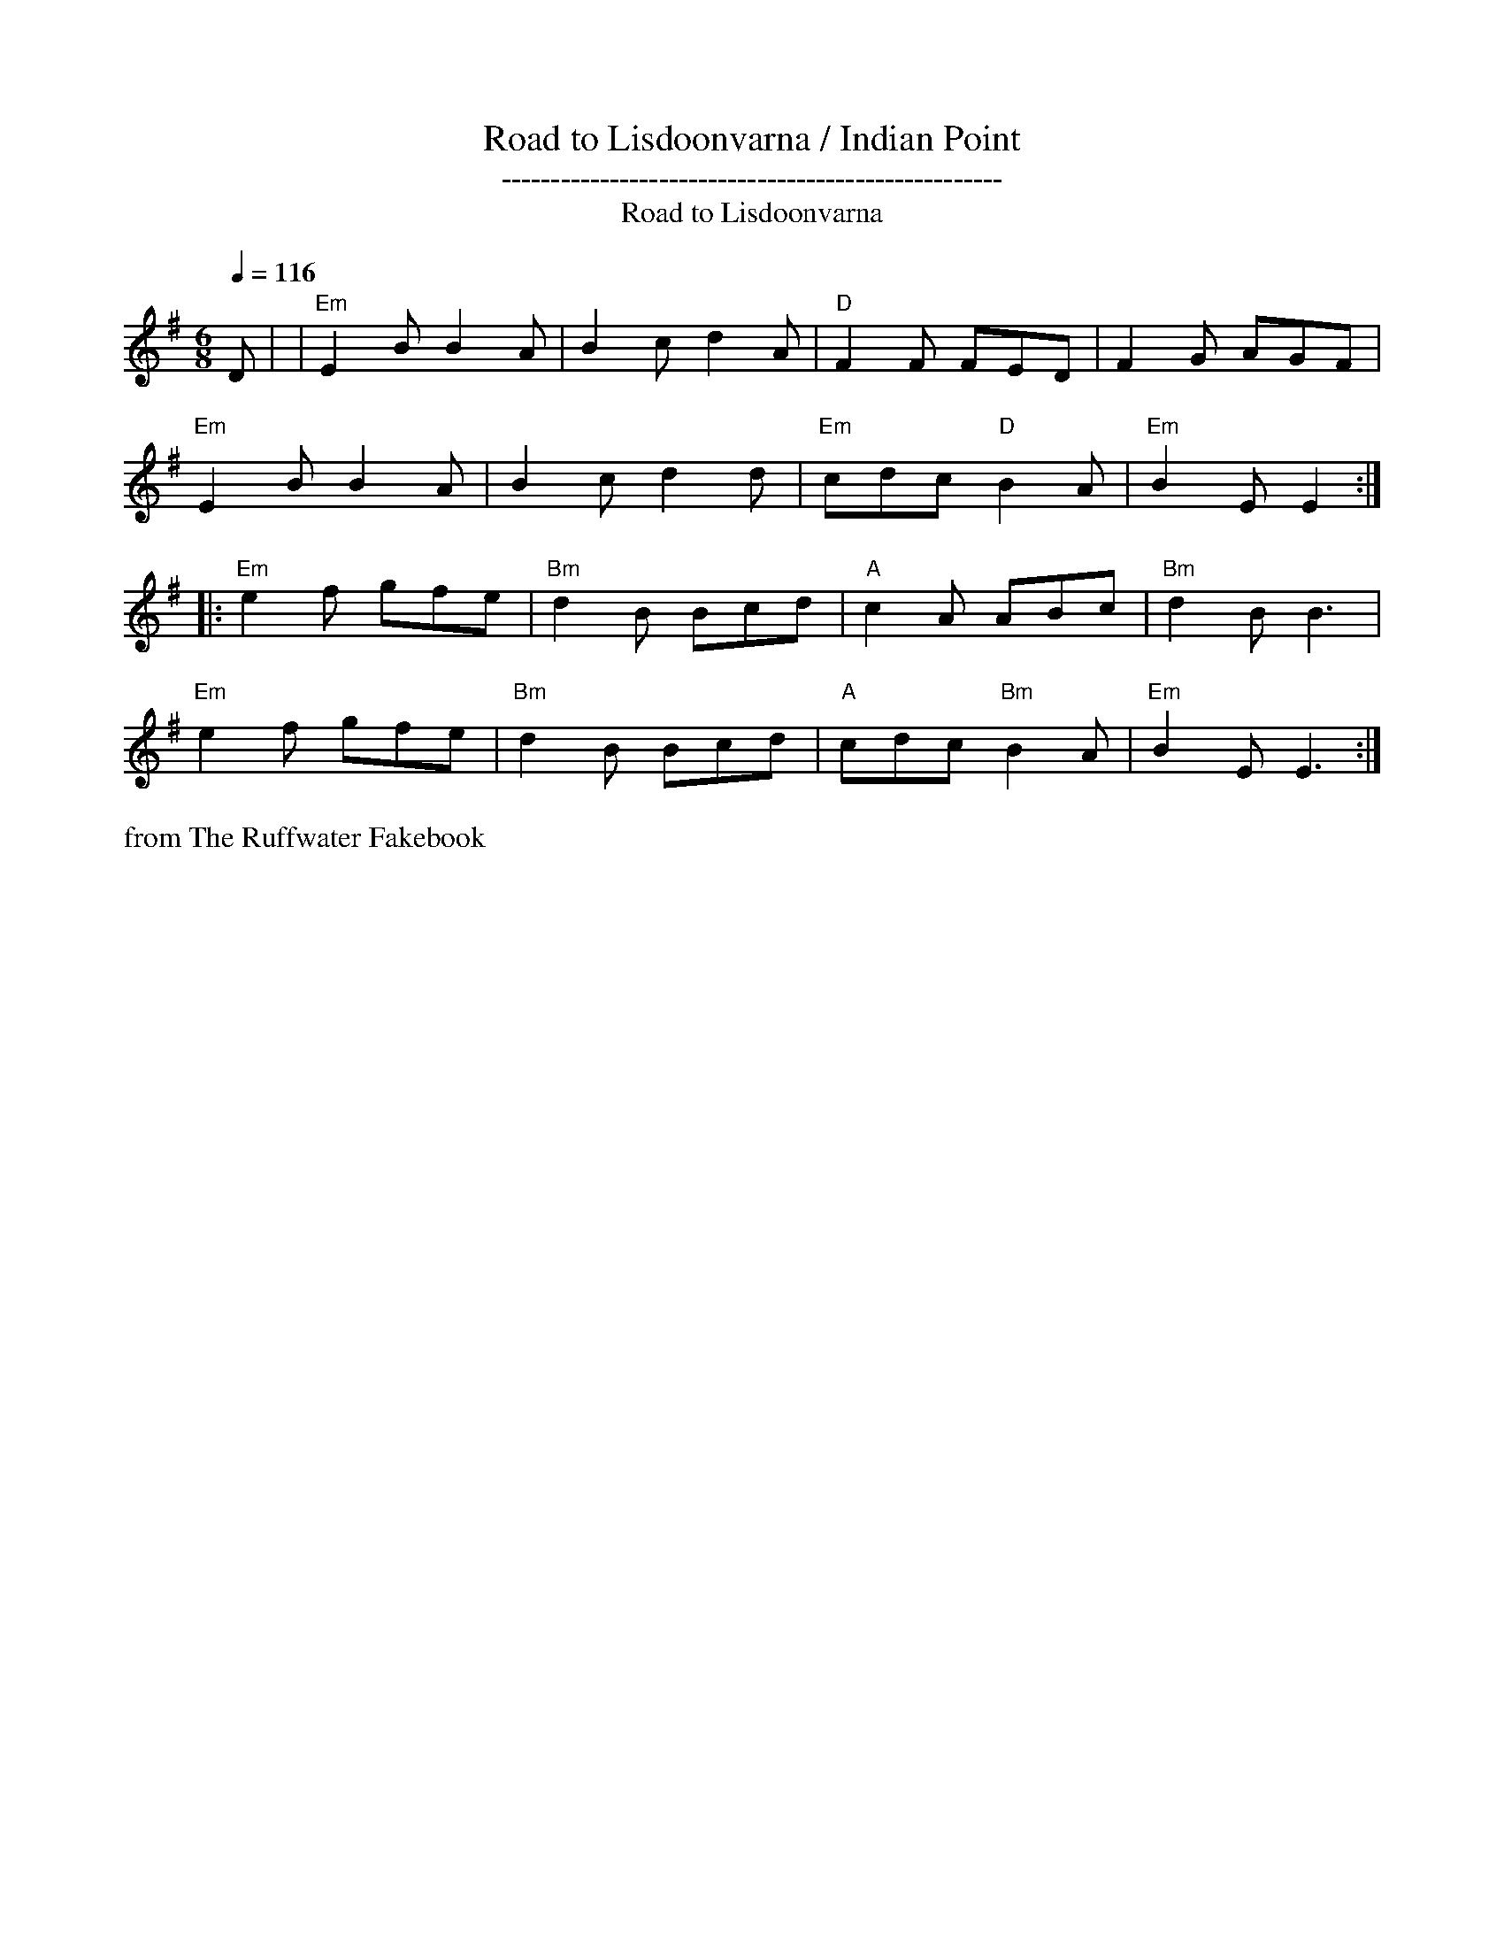 X:13
%%newpage
T:Road to Lisdoonvarna / Indian Point
T: ---------------------------------------------------
T: Road to Lisdoonvarna
M:6/8
L:1/8
Q:1/4=116
S:from The Ruffwater Fakebook
R:Jig
K:Em
D  | |  "Em"E2 B B2 A | B2 c d2 A | "D"F2 F FED | F2 G AGF | !
         "Em"E2 B B2 A | B2 c d2 d | "Em"cdc "D"B2 A | "Em"B2 E E2 :| !
|: "Em"e2 f gfe | "Bm"d2 B Bcd | "A"c2 A ABc | "Bm"d2 B B3 | !
   "Em"e2 f gfe | "Bm"d2 B Bcd | "A"cdc "Bm"B2 A | "Em"B2 E E3 :|]
%%text from The Ruffwater Fakebook
W:
W:
W:
